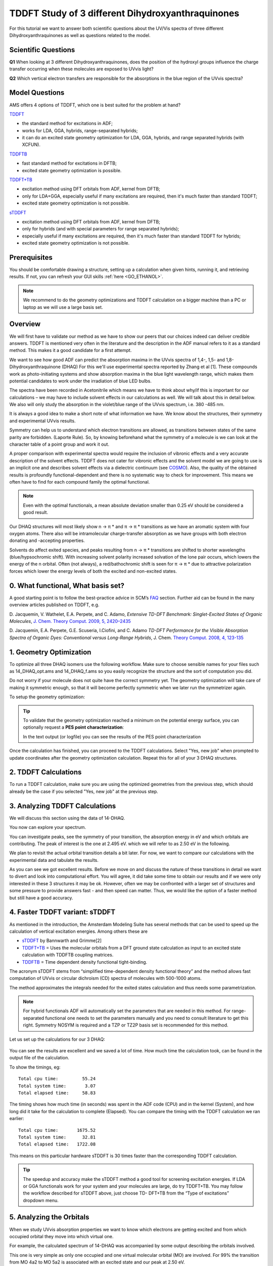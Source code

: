 .. _ADF_insight_tutorial_TDDFT_NBO:

TDDFT Study of 3 different Dihydroxyanthraquinones
==================================================

For this tutorial we want to answer both scientific questions about the UV/Vis spectra of three different Dihydroxyanthraquinones as well
as questions related to the model.

Scientific Questions
********************

**Q1** When looking at 3 different Dihydroxyanthraquinones, does the position of the hydroxyl
groups influence the charge transfer occurring when these molecules are exposed to UVvis
light?

**Q2** Which vertical electron transfers are responsible for the absorptions in the blue region of
the UVvis spectra?

Model Questions
***************

AMS offers 4 options of TDDFT, which one is best suited for the problem at hand?

`TDDFT <../../ADF/Input/Time-dependent_DFT.html#time-dependent-dft>`__

+ the standard method for excitations in ADF;
+ works for LDA, GGA, hybrids, range-separated hybrids;
+ it can do an excited state geometry optimization for LDA, GGA, hybrids, and range separated hybrids (with XCFUN).

`TDDFTB <../../DFTB/Spectroscopy_and_Properties.html>`__

+ fast standard method for excitations in DFTB;
+ excited state geometry optimization is possible.

`TDDFT+TB <../../ADF/Input/Excitation_energies.html#td-dft-tb>`__

+ excitation method using DFT orbitals from ADF, kernel from DFTB;
+ only for LDA+GGA, especially useful if many excitations are required, then it's much faster than standard TDDFT;
+ excited state geometry optimization is not possible.

`sTDDFT <../../ADF/Input/Excitation_energies.html#stda-stddft>`__

+ excitation method using DFT orbitals from ADF, kernel from DFTB;
+ only for hybrids (and with special parameters for range separated hybrids);
+ especially useful if many excitations are required, then it's much faster than standard TDDFT for hybrids;
+ excited state geometry optimization is not possible.

Prerequisites
*************
You should be comfortable drawing a structure, setting up a calculation when given
hints, running it, and retrieving results. If not, you can refresh your GUI skills :ref:`here <GO_ETHANOL>`.

.. Note::
  We recommend to do the geometry optimizations and TDDFT calculation on a bigger
  machine than a PC or laptop as we will use a large basis set.

Overview
********
We will first have to validate our method as we have to show our peers that our choices
indeed can deliver credible answers. TDDFT is mentioned very often in the literature and the
description in the ADF manual refers to it as a standard method. This makes it a good
candidate for a first attempt.

We want to see how good ADF can predict the absorption maxima in the UVvis spectra of
1,4-, 1,5- and 1,8- Dihydroxyanthraquinone (DHAQ) For this we'll use experimental
spectra reported by Zhang et al [1]. These compounds work as photo-initiating
systems and show absorption maxima in the blue light wavelength range, which makes them
potential candidates to work under the irradiation of blue LED bulbs.

The spectra have been recorded in Acetonitrile which means we have to think about why/if
this is important for our calculations – we may have to include solvent effects in our
calculations as well. We will talk about this in detail below. We also will only study the
absorption in the violet/blue range of the UVvis spectrum, i.e. 380 -485 nm.

It is always a good idea to make a short note of what information we have. We know about
the structures, their symmetry and experimental UVvis results.

.. image:: ../Images/TDDFT_NBO/TDDFT-insight-1.png

Symmetry can help us to understand which electron transitions are allowed, as transitions
between states of the same parity are forbidden. (Laporte Rule). So, by knowing beforehand
what the symmetry of a molecule is we can look at the character table of a point group and
work it out.

A proper comparison with experimental spectra would require the inclusion of vibronic
effects and a very accurate description of the solvent effects. TDDFT does not cater for
vibronic effects and the solvent model we are going to use is an implicit one and describes
solvent effects via a dielectric continuum (see  `COSMO <../../ADF/Input/COSMO.html>`__).
Also, the quality of the obtained results is profoundly functional-dependent
and there is no systematic way to check for improvement. This means we often
have to find for each compound family the optimal functional.

.. Note::
   Even with the optimal functionals, a mean absolute deviation smaller than 0.25 eV
   should be considered a good result.

Our DHAQ structures will most likely show n → π * and π  →   π * transitions as we have an
aromatic system with four oxygen atoms. There also will be intramolecular charge-transfer
absorption as we have groups with both electron donating and -accepting properties.

Solvents do affect exited species, and peaks resulting from n →  π * transitions are shifted to
shorter wavelengths (blue/hypsochromic shift). With increasing solvent polarity increased
solvation of the lone pair occurs, which lowers the energy of the n orbital. Often (not always),
a red/bathochromic shift is seen for π   →  π * due to attractive polarization forces which lower
the energy levels of both the excited and non-excited states.

0. What functional, What basis set?
***********************************

A good starting point is to follow the best-practice advice in SCM’s `FAQ <https://www.scm.com/faq/adf-faq/#how-do-i-calculate-uvvis-spectra-with-adf>`__ section.
Further aid can be found in the many overview articles published on TDDFT, e.g.

D. Jacquemin, V. Wathelet, E.A. Perpete, and C.
Adamo, *Extensive TD-DFT Benchmark: Singlet-Excited States of Organic Molecules*,
`J. Chem. Theory Comput. 2009, 5, 2420–2435 <https://pubs.acs.org/action/showCitFormats?doi=10.1021%2Fct900298e>`__

D. Jacquemin, E.A. Perpete, G.E. Scuseria, I.Ciofini, and C. Adamo
*TD-DFT Performance for the Visible Absorption Spectra of Organic Dyes: Conventional
versus Long-Range Hybrids*, J. Chem. `Theory Comput. 2008, 4, 123-135 <https://pubs.acs.org/action/showCitFormats?doi=10.1021%2Fct700187z>`__

1. Geometry Optimization
************************

To optimize all three DHAQ isomers use the following workflow. Make sure to choose
sensible names for your files such as 14_DHAQ_opt.ams and 14_DHAQ_f.ams so you easily
recognize the structure and the sort of computation you did.

.. rst-class:: steps

  \
    | Build each molecule as shown in the table above and make sure the OH do form intramolecular hydrogen bonds with the C=O group. (It is convenient to start from the anthracene geometry, which you can import from the molecule database by clicking the magnifying glass on the top right and typing "anthracene".)
    | Symmetrize the molecule by clicking on |SymmTool|.

Do not worry if your molecule does not quite have the correct symmetry yet. The geometry optimization will take care of making it symmetric enough, so that it will become perfectly symmetric when we later run the symmetrizer again.

To setup the geometry optimization:

.. rst-class:: steps

  \
    | In the **Main tab** chose
    | **Task → Geometry Optimization**
    | **XC-Functional → Hybrid  →  B3LYP**
    | **Basis set  → TZ2P**
    | **Frozen Core  → None**

.. figure:: ../Images/TDDFT_NBO/TDDFT-insight-3.png
  :align: center


.. rst-class:: steps

  \
    | Move to the **Model tab** chose
    | **Solvation  →  Solvation method → COSMO**
    | **COSMO Solvent → Acetonitrile**

.. figure:: ../Images/TDDFT_NBO/TDDFT-insight-4.png
  :align: center

.. tip::

  To validate that the geometry optimization reached a minimum on the potential energy surface, you can optionally request a **PES point characterization**:

  .. rst-class:: steps

    \
      | In the panel bar, select **Properties → IR (Frequencies, VCD)**
      | Check the **Characterize PES point** check-box

  In the text output (or logfile) you can see the results of the PES point characterization


.. rst-class:: steps

  \
    | Save and run the calculation

Once the calculation has finished, you can proceed to the TDDFT calculations. Select "Yes, new job" when prompted to update coordinates after the geometry optimization calculation.
Repeat this for all of your 3 DHAQ structures.


2. TDDFT Calculations
*********************

To run a TDDFT calculation, make sure you are using the optimized geometries from the previous step, which should already be the case if you selected "Yes, new job" at the previous step.

.. rst-class:: steps

  \
    | In the **Main tab** chose
    | **Task  →  Single Point**
    | Symmetrize the molecule by clicking on |SymmTool|.

.. figure:: ../Images/TDDFT_NBO/TDDFT-insight-7.png
  :align: center


.. rst-class:: steps

  \
    | If you requested **Characterize PES point** in the previous step, un-check the **Characterize PES point** check-box in the **Properties → IR (Frequencies, VCD)** panel


.. rst-class:: steps

  \
    | From the  **Properties tab** choose **Excications(UV/Vis),CD**
    | **Type of Excitations  →  SingletAndTriplet**
    | **Number of Excitations  →  10**

.. figure:: ../Images/TDDFT_NBO/TDDFT-insight-8.png
  :align: center

.. rst-class:: steps

  \
    | Save and run the calculation

3. Analyzing TDDFT Calculations
*******************************

We will discuss this section using the data of 14-DHAQ.

.. rst-class:: steps

  \
    | Open the result file and go to **SCM  →  Spectra**
    | Select: **Axes → Horizontal Unit → eV.**

You now can explore your spectrum.

.. image:: ../Images/TDDFT_NBO/TDDFT-insight-10.png

You can investigate peaks, see the symmetry of your transition, the absorption energy in eV
and which orbitals are contributing. The peak of interest is the one at 2.495 eV. which we
will refer to as 2.50 eV in the following.

We plan to revisit the actual orbital transition details a bit later. For now, we want to compare
our calculations with the experimental data and tabulate the results.

.. image:: ../Images/TDDFT_NBO/TDDFT-insight-11.png

As you can see we got excellent results. Before we move on and discuss the nature of these
transitions in detail we want to divert and look into computational effort. You will agree, it did
take some time to obtain our results and if we were only interested in these 3 structures it
may be ok. However, often we may be confronted with a larger set of structures and some
pressure to provide answers fast - and then speed can matter. Thus, we would like the option
of a faster method but still have a good accuracy.

4. Faster TDDFT variant: sTDDFT
*******************************

As mentioned in the introduction, the Amsterdam Modeling Suite has several methods that can be used to
speed up the calculation of vertical excitation energies. Among others these are

+ `sTDDFT <../../ADF/Input/Excitation_energies.html#stda-stddft>`__ by Bannwarth and Grimme[2]
+ `TDDFT+TB <../../ADF/Input/Excitation_energies.html#td-dft-tb>`__ = Uses the molecular orbitals from a DFT ground state calculation as input to an excited state calculation with TDDFTB coupling matrices.
+ `TDDFTB <../../DFTB/Spectroscopy_and_Properties.html>`__ = Time dependent density functional tight-binding.

The acronym sTDDFT stems from “simplified time-dependent density functional theory” and
the method allows fast computation of UVvis or circular dichroism (CD) spectra of molecules
with 500-1000 atoms.

The method approximates the integrals needed for the exited states calculation and thus
needs some parametrization.

.. Note::
  For hybrid functionals ADF will automatically set the parameters that are needed in this
  method. For range-separated functional one needs to set the parameters manually and you
  need to consult literature to get this right. Symmetry NOSYM is required and a TZP or TZ2P
  basis set is recommended for this method.

Let us set up the calculations for our 3 DHAQ:

.. rst-class:: steps

  \
    | Starting from the TDDFT calculation in the previous step
    | go to the **Properties tab**
    | choose **Excitations(UV/Vis),CD**
    | select **Method → sTDDFT**
    | **File → Save as**, give it a new name and run

.. figure:: ../Images/TDDFT_NBO/TDDFT-insight-12.png
  :align: center

.. rst-class:: steps

  \
    | When the calculations are finished, open the result files and go to **SCM → Spectra**.
    | Analyze the spectra like before and add to the table.

.. image:: ../Images/TDDFT_NBO/TDDFT-insight-13.png

You can see the results are excellent and we saved a lot of time. How much time the
calculation took, can be found in the output file of the calculation.

.. rst-class:: steps

  \
    | Click on the SCM Logo to the left and select Output.
    | Scroll all the way to the bottom

To show the timings, eg::

   Total cpu time:         55.24
   Total system time:       3.07
   Total elapsed time:     58.83

The timing shows how much time (in seconds) was spent in the ADF code (CPU) and in the
kernel (System), and how long did it take for the calculation to complete (Elapsed). You can
compare the timing with the TDDFT calculation we ran earlier::

   Total cpu time:       1675.52
   Total system time:      32.81
   Total elapsed time:   1722.08

This means on this particular hardware sTDDFT is 30 times faster than the corresponding
TDDFT calculation.

.. tip::
  The speedup and accuracy make the sTDDFT method a good tool for screening excitation
  energies. If LDA or GGA functionals work for your system and your molecules are large, do
  try TDDFT+TB. You may follow the workflow described for sTDDFT above, just choose TD-
  DFT+TB from the “Type of excitations” dropdown menu.

5. Analyzing the Orbitals
*************************

When we study UVvis absorption properties we want to know which electrons are getting
excited and from which occupied orbital they move into which virtual one.

For example, the calculated spectrum of 14-DHAQ was accompanied by some output
describing the orbitals involved.

.. image:: ../Images/TDDFT_NBO/TDDFT-insight-14.png

This one is very simple as only one occupied and one virtual molecular orbital (MO) are
involved. For 99% the transition from MO 4a2 to MO 5a2 is associated with an excited state
and our peak at 2.50 eV.

.. rst-class:: steps

  \
    | Click on 4a2 -> 5a2 to bring up 2 pictures of the orbitals

One of the occupied orbital with red and blue lobes and one of the virtual ones with
turquoise and ochre lobes.

.. image:: ../Images/TDDFT_NBO/TDDFT-insight-15.png

Now we need to find out what these MOs are:

.. rst-class:: steps

  \
    | Click on **SCM → Levels**
    | In the AMSlevels window opening up, choose **View → Labels → Show**

.. image:: ../Images/TDDFT_NBO/TDDFT-insight-16.png

You will see 4A2 is the HOMO and 5A2 is the LUMO. Thus, you know now, that the peak at
2.50 eV is the HOMO-LUMO transfer.

.. Note::
  Transitions are not always that simple; you can easily end up with more than a pair of MOs
  involved and you see nothing but colorful blobs. You can use Natural Transition Orbitals
  (NTOs). They are usually automatically reported but need some extra persuasion when
  working with hybrid functionals.

6. Analyzing the NTOs
*********************

More often you will see in your outputs a list of MOs that contribute equally
to an exited state. By transforming all of these MOs (see [3]) to a Natural
Transition Orbital (NTO) we can simplify the qualitative description of an
electronic transition.

As we are using B3LYP, we require the Tamm-Dancoff Approximation (TDA) before we can do
this. TDA has its use for triplet excitations that often lead to instability in the wavefunction
and result in imaginary TDDFT triplet excitation energies.

.. rst-class:: steps

  \
    | Go back to your original TDDFT calculations
    | enable the tick-boxes for TDA and NTOs on the Excitations (UV/Vis),CD panel
    | save and run

.. image:: ../Images/TDDFT_NBO/TDDFT-insight-17.png

When your calculations are finished

.. rst-class:: steps

  \
    | Open the spectrum again
    | you will now see an entry for NTO

.. image:: ../Images/TDDFT_NBO/TDDFT-insight-18.png

You will get occupied and virtual NTO in one picture but you can look at them individually by
un/checking the boxes next to Isosurface: With Phase.

.. image:: ../Images/TDDFT_NBO/TDDFT-insight-19.png

.. image:: ../Images/TDDFT_NBO/TDDFT-insight-20.png

We can see that the lone pairs of the OH oxygen atoms are involved in all DHAQs.
In 14-DHAQ the charge is mainly located in the ring carrying both OH groups which is a different
behavior. Then we can see for all DHAQs, that the charge transfers to other parts in the
molecule and moves to the antibonding C=O orbital, i.e. π*(C=O) but also to some of the
π*(C=C).

Thus, can we answer our initial scientific questions?


**Q1** When looking at 3 different Dihydroxyanthraquinones, does the position of the hydroxyl
groups influences the charge transfer occurring when these molecules are exposed to UVvis
light?

**A1** Yes, the positions of the OH groups do influence where the charge is located in the
ground state. In case of 14-DHAQ it is located mainly at the 6-ring with the two OH groups.

**Q2** Which vertical electron transfers are responsible for the absorptions in the blue region of
the UVvis spectra?

**A2** It’s the HOMO-LUMO transfers and lone pairs of the hydroxyl oxygen atoms are
involved and some close-by π(C=C), and as acceptors π*(C=O) but also to π*(C=C) Mos.

7. Localized Analysis of Canonical Molecular Orbitals (CMO) with NBO6
*********************************************************************

.. Note::
  This part requires you to have a license for the NBO6 program.
  You can contact license@scm.com for more information.

Natural Bond Orbitals (http://nbo6.chem.wisc.edu/) can aid to provide a direct link to familiar
valency and bonding concepts, similar to what we used from Lewis Structures.

Here in particular, we are interested in the CMO analysis, which allows us to tabulate the
leading NBO contributions (bonding, nonbonding, or antibonding) to each canonical MO.
Let’s try it and discuss it as we go along.

.. rst-class:: steps

  \
    | Open the optimized structure of your 14-DHAQ
    | Go to **Details → Symmetry** and select **Symmetry → NOSYM**
    | Go to **Properties → Localized Orbitals → NBO**
    | Tick **Perform NBO analysis: Yes**

.. image:: ../Images/TDDFT_NBO/TDDFT-insight-21.png

.. rst-class:: steps

  \
    | Go to **Details → Run Script**
    | Uncheck the checkbox Auto Update

.. image:: ../Images/TDDFT_NBO/TDDFT-insight-22.png

We had to disable the use of symmetry earlier, as it is not supported by the NBO program.
We do require the Fock matrix to be written out because we need it for our CMO analysis.
This is a non-standard feature that can be requested directly in the run script.

.. rst-class:: steps

  \
    | Scroll all the way to the bottom
    | Add the highlighted keywords to the run file:

.. code-block:: bash
  :emphasize-lines: 7

  # ============
  # NBO Analysis
  # ============

  "$AMSBIN/adfnbo" <<eor
  write
  fock
  spherical
  nbo-analysis
  eor

  "$AMSBIN/gennbo6" FILE47

  "$AMSBIN/adfnbo" <<eor
  spherical
  fock
  read
  eor


.. rst-class:: steps

Once it finished you have to go into the result directory of the job and use a
text editor (notepad, vi, emacs, nano, etc.) to open the file FILE47 you will
find there. You see below the header of this file.

.. rst-class:: steps

  \
    | Replace the highlighted text


.. code-block:: bash
  :emphasize-lines: 2

  $GENNBO NATOMS=  26 NBAS= 556 BOHR BODM $END
  $NBO BNDIDX NBONLMO=W AONBO=W AONLMO=W NLMOMO=W STERIC FILE=adfnbo DIST $END
  $COORD
  ****** (NO TITLE) ***

.. rst-class:: steps

  \
    | with the following text

.. code-block:: bash
  :emphasize-lines: 2

  $GENNBO NATOMS=  26 NBAS= 556 BOHR BODM $END
  $NBO CMO FILE=adfnbo $END
  $COORD
  ****** (NO TITLE) ***

.. rst-class:: steps

  \
    | Save this file as FILE47_2
    | Open a terminal (on windows do `this <../../Scripting/index.html>`__)
    | run the following command
    | `$AMSBIN/gennbo6 FILE47_2 > cmo_output`

Once the calculation is finished do open cmo_output and scroll to “CMO: NBO Analysis of
Canonical Molecular Orbitals”. Find MO 62 (occ) which is your HOMO. We find::

 MO  62 (occ): orbital energy = -0.092955 a.u.
                0.499*[ 50]: BD ( 2) C 9­ C10
                ­0.499*[ 46]: BD ( 2) C 7­ C 8
                ­0.369*[ 24]: LP ( 2) O25(lp)
                0.369*[ 20]: LP ( 2) O23(lp)
                0.309*[ 76]: BD*( 2) C 5­ C 6*

We find in square brackets [ ] the number of the NBO and BD stands for bond, CR for core,
LP for lonepair and RY for Rydberg. BD* stands for anti-bonding and you may wonder now
how the HOMO can be anti-bonding. NBO number [76] is not the same as a virtual MO. It
just means some non-Lewis BD* character is weakly mixed in here. You will find the opposite
for our LUMO: some Lewis-type BD [56] and [53] is mixing in here::

 MO  63 (vir): orbital energy = -0.035824 a.u.
                0.472*[ 70]: BD*( 2) C 2­ O24*
                ­0.472*[ 66]: BD*( 2) C 1­ O26*
                0.366*[ 76]: BD*( 2) C 5­ C 6*
                ­0.304*[ 72]: BD*( 2) C 3­ C 4*
                0.264*[ 86]: BD*( 2) C 9­ C10*
                ­0.264*[ 82]: BD*( 2) C 7­ C 8*
                0.235*[ 56]: BD ( 2) C12­ C14
                ­0.235*[ 53]: BD ( 2) C11­ C13

.. Note::
  To get the % of the contributions of each NBO you take the square of the preceding
  numbers times 100, e.g. 0.472 2 x 100.

Next we want to visualize this NBOs in the AMSView:

.. rst-class:: steps

  \
    | Select the NBO job in the AMSJobs and select **SCM → View**
    | Add Isosurface: With Phase

.. image:: ../Images/TDDFT_NBO/TDDFT-insight-24.png

.. rst-class:: steps

  \
    | At the bottom of the window click on **Select Field → NBOs**

.. image:: ../Images/TDDFT_NBO/TDDFT-insight-25.png

.. rst-class:: steps

  \
    | You will get a Select NBO window and now you have to select one by one the
    | numbers you found in your CMO results.

.. image:: ../Images/TDDFT_NBO/TDDFT-insight-26.png

For the HOMO we find

.. image:: ../Images/TDDFT_NBO/TDDFT-insight-27.png

For the LUMO we find

.. image:: ../Images/TDDFT_NBO/TDDFT-insight-28.png

Now we can state the charge transfers from 50% of the π orbitals of the C=C bonds adjacent
to the two OH groups and from 28% of the lone pairs of the two hydroxyl towards 48% of
the π* orbitals of the C=O bonds and the rest of it settles in π* orbitals of C=C bonds, but
never reaches quite as far as the most distant C=C bond of the furthest aromatic ring with
respect to the di-hydroxyl moiety.

Lit.:

[1] J. Zhang, J. Lalevée, J. Zhao, B. Graff, M. H. Stenzel and P. Xiao
*Dihydroxyanthraquinone derivatives: natural dyes as blue-light-sensitive versatile photoinitiators of photopolymerization*,
`Polym. Chem. 7, 7316 (2016) <http://pubs.rsc.org/en/content/articlepdf/2016/py/c6py01550f>`__.

[2] C. Bannwarth and S. Grimme,
*A simplified time-dependent density functional theory approach for electronic ultraviolet and circular dichroism spectra of very
large molecules*, `Computational and Theoretical Chemistry, 1040–1041 (2014) 45-53 <https://doi.org/10.1016/j.comptc.2014.02.023>`__ .

[3] R.L. Martin, *Natural transition orbitals*, `J. Chem. Phys. 118 (2003) 4775-7 <https://doi.org/10.1063/1.1558471>`__  .
